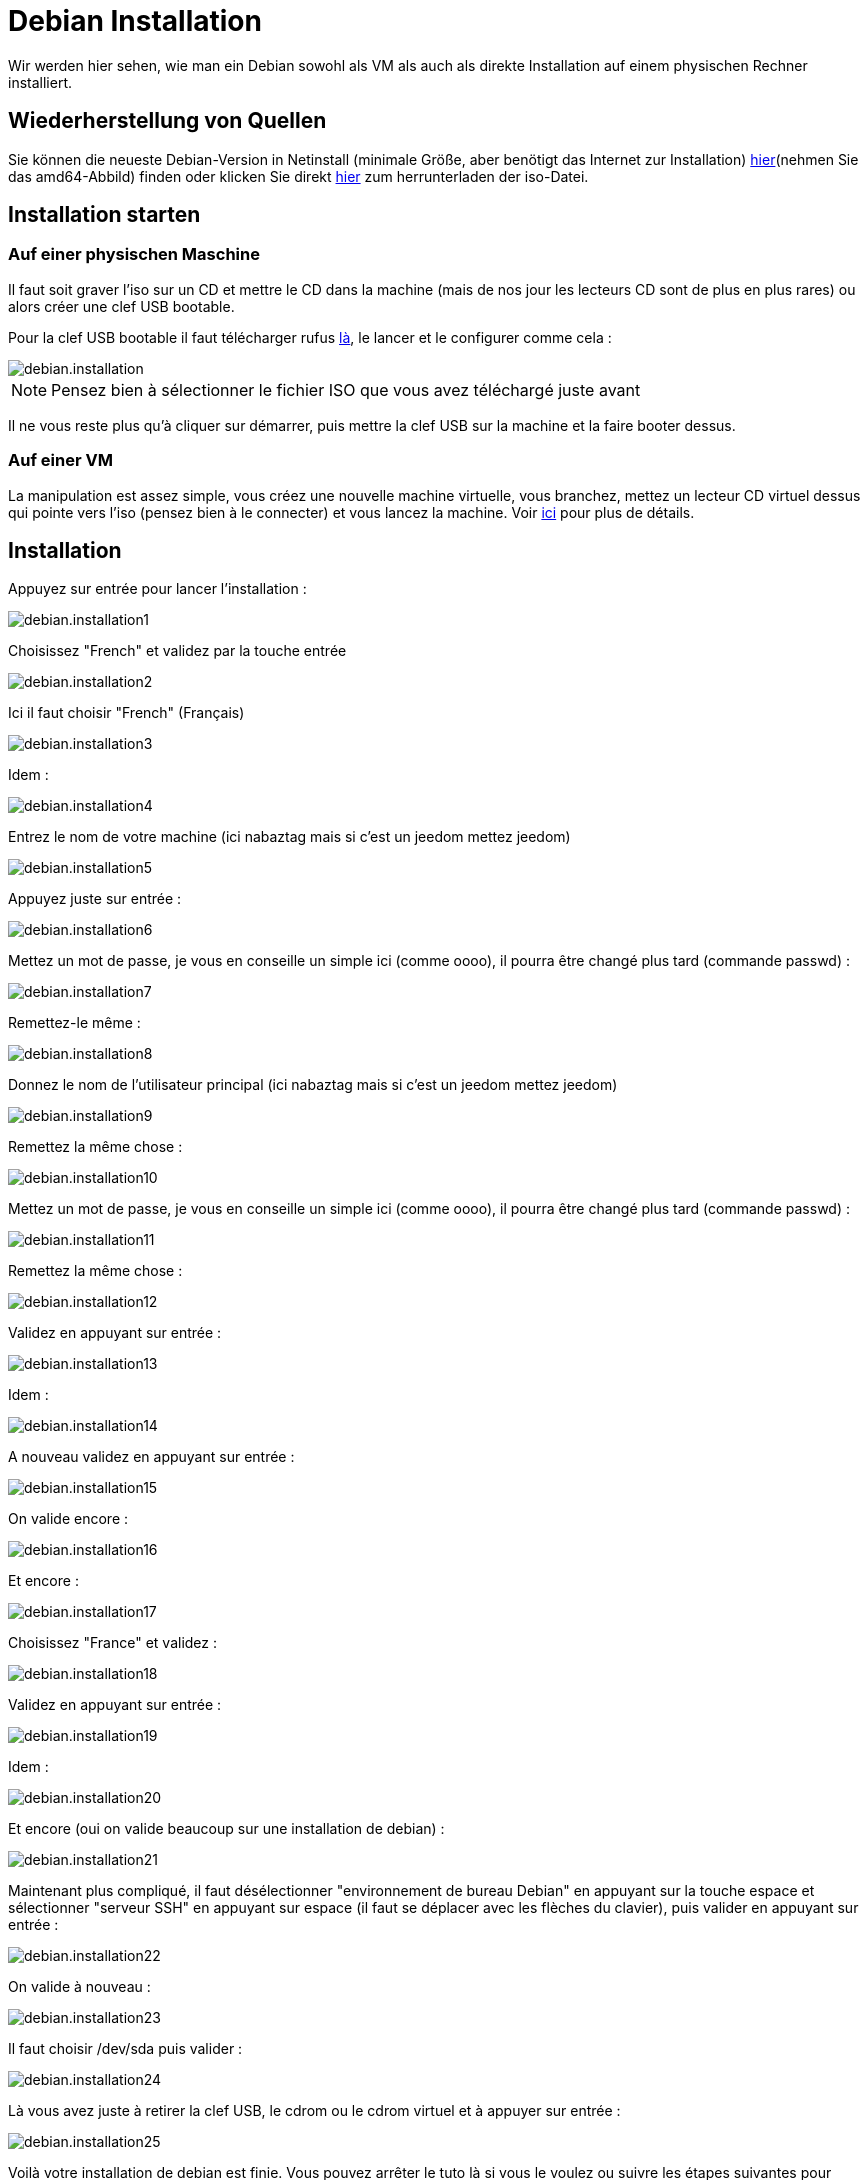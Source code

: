 = Debian Installation

Wir werden hier sehen, wie man ein Debian sowohl als VM als auch als direkte Installation auf einem physischen Rechner installiert.

== Wiederherstellung von Quellen

Sie können die neueste Debian-Version in Netinstall (minimale Größe, aber benötigt das Internet zur Installation) https://www.debian.org/CD/netinst[hier](nehmen Sie das amd64-Abbild) finden oder klicken Sie direkt http://cdimage.debian.org/debian-cd/9.1.0/amd64/iso-cd/debian-9.1.0-amd64-netinst.iso[hier] zum herrunterladen der iso-Datei.


== Installation starten

=== Auf einer physischen Maschine

Il faut soit graver l'iso sur un CD et mettre le CD dans la machine (mais de nos jour les lecteurs CD sont de plus en plus rares) ou alors créer une clef USB bootable.

Pour la clef USB bootable il faut télécharger rufus http://rufus.akeo.ie/downloads/rufus-2.9.exe[là], le lancer et le configurer comme cela : 

image::../images/debian.installation.PNG[]

[NOTE]
Pensez bien à sélectionner le fichier ISO que vous avez téléchargé juste avant

Il ne vous reste plus qu'à cliquer sur démarrer, puis mettre la clef USB sur la machine et la faire booter dessus.

=== Auf einer VM

La manipulation est assez simple, vous créez une nouvelle machine virtuelle, vous branchez, mettez un lecteur CD virtuel dessus qui pointe vers l'iso (pensez bien à le connecter) et vous lancez la machine. Voir https://jeedom.github.io/documentation/howto/fr_FR/doc-howto-vmware.creer_une_vm.html[ici] pour plus de détails.

== Installation

Appuyez sur entrée pour lancer l'installation :

image::../images/debian.installation1.PNG[]

Choisissez "French" et validez par la touche entrée

image::../images/debian.installation2.PNG[]

Ici il faut choisir "French" (Français)

image::../images/debian.installation3.PNG[]

Idem :

image::../images/debian.installation4.PNG[]

Entrez le nom de votre machine (ici nabaztag mais si c'est un jeedom mettez jeedom)

image::../images/debian.installation5.PNG[]

Appuyez juste sur entrée :

image::../images/debian.installation6.PNG[]

Mettez un mot de passe, je vous en conseille un simple ici (comme oooo), il pourra être changé plus tard (commande passwd) :

image::../images/debian.installation7.PNG[]

Remettez-le même :

image::../images/debian.installation8.PNG[]

Donnez le nom de l'utilisateur principal (ici nabaztag mais si c'est un jeedom mettez jeedom)

image::../images/debian.installation9.PNG[]

Remettez la même chose :

image::../images/debian.installation10.PNG[]

Mettez un mot de passe, je vous en conseille un simple ici (comme oooo), il pourra être changé plus tard (commande passwd) :

image::../images/debian.installation11.PNG[]

Remettez la même chose :

image::../images/debian.installation12.PNG[]

Validez en appuyant sur entrée : 

image::../images/debian.installation13.PNG[]

Idem : 

image::../images/debian.installation14.PNG[]

A nouveau validez en appuyant sur entrée :

image::../images/debian.installation15.PNG[]

On valide encore : 

image::../images/debian.installation16.PNG[]

Et encore :

image::../images/debian.installation17.PNG[]

Choisissez "France" et validez :

image::../images/debian.installation18.PNG[]

Validez en appuyant sur entrée : 

image::../images/debian.installation19.PNG[]

Idem : 

image::../images/debian.installation20.PNG[]

Et encore (oui on valide beaucoup sur une installation de debian) : 

image::../images/debian.installation21.PNG[]

Maintenant plus compliqué, il faut désélectionner "environnement de bureau Debian" en appuyant sur la touche espace et sélectionner "serveur SSH" en appuyant sur espace (il faut se déplacer avec les flèches du clavier), puis valider en appuyant sur entrée :

image::../images/debian.installation22.PNG[]

On valide à nouveau : 

image::../images/debian.installation23.PNG[]

Il faut choisir /dev/sda puis valider : 

image::../images/debian.installation24.PNG[]

Là vous avez juste à retirer la clef USB, le cdrom ou le cdrom virtuel et à appuyer sur entrée :

image::../images/debian.installation25.PNG[]

Voilà votre installation de debian est finie. Vous pouvez arrêter le tuto là si vous le voulez ou suivre les étapes suivantes pour quelques modifications du système (utile surtout pour jeedom).

== Optimierung für Jeedom

Pour préparer l'installation de Jeedom vous pouvez faire quelques optimisations : 

=== Vim und Sudo hinzufügen

----
sudo apt-get install -y vim sudo
----

=== Ajouter fail2ban

Fail2ban est un logiciel qui permet de sécuriser l'accès à votre debian, en cas d'un trop grand nombre d'échecs de connexion il bloque l'accès à l'IP en question (donc pas à tout le monde, seulement à l'attaquant) un certain temps.

----
sudo apt-get install -y fail2ban
----

=== Ajouter les Open VMware Tools

Les Open VMware Tools installent les drivers spécifiques au système d'exploitation installé et apportent les optimisations de cet OS hébergé sur un hyperviseur ESXi.

----
sudo apt-get install -y open-vm-tools
----

Il ne vous reste plus qu'à installer Jeedom en suivant https://jeedom.github.io/documentation/installation/fr_FR/doc-installation.html#_autre[ceci]